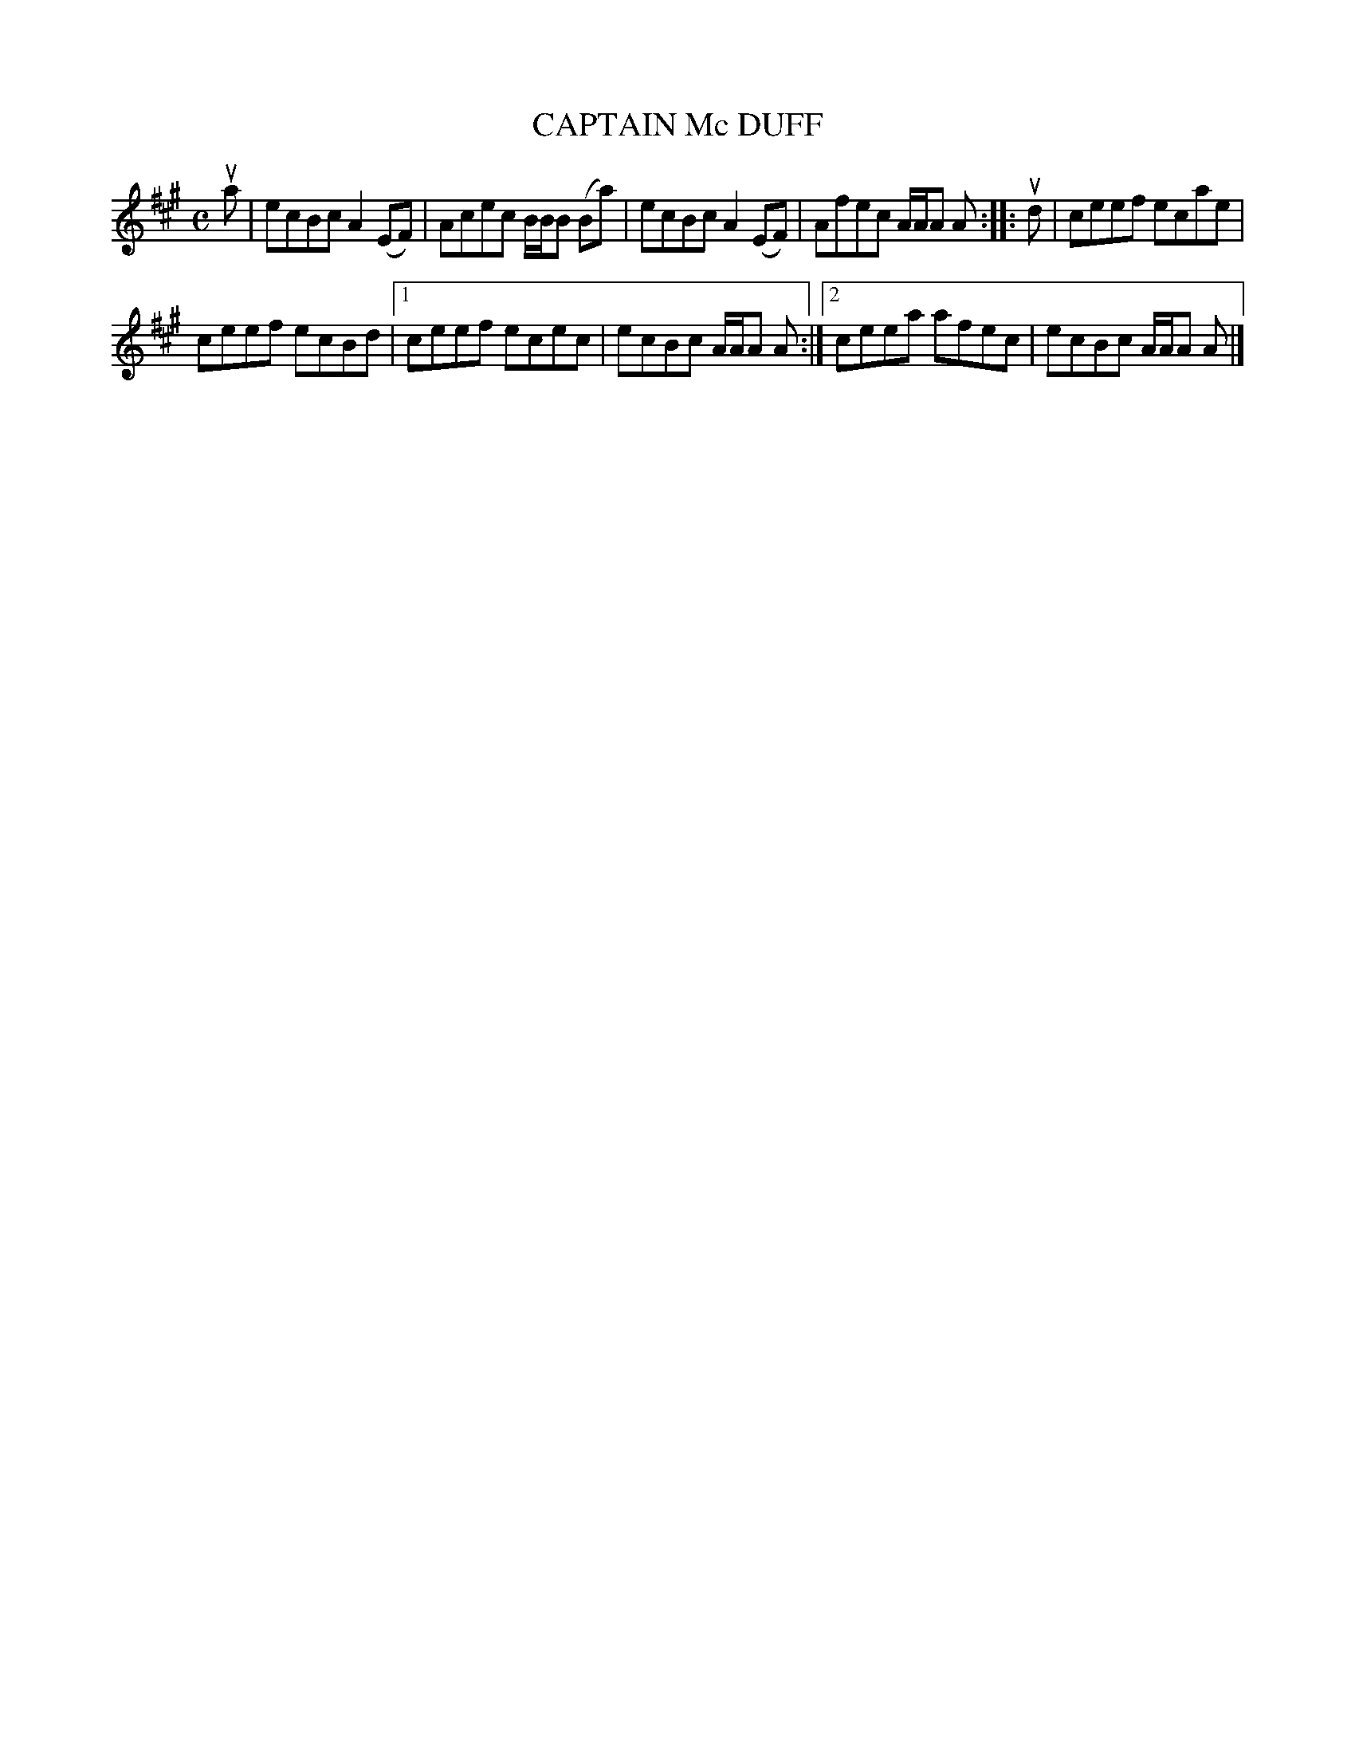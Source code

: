 X: 2171
T: CAPTAIN Mc DUFF
%R: reel
B: James Kerr "Merry Melodies" v.2 p.20 #171
Z: 2016 John Chambers <jc:trillian.mit.edu>
M: C
L: 1/8
K: A
ua |\
ecBc A2(EF) | Acec B/B/B (Ba) |\
ecBc A2(EF) | Afec A/A/A A ::\
ud |\
ceef ecae |
ceef ecBd |\
[1 ceef ecec | ecBc A/A/A A :|\
[2 ceea afec | ecBc A/A/A A |]
